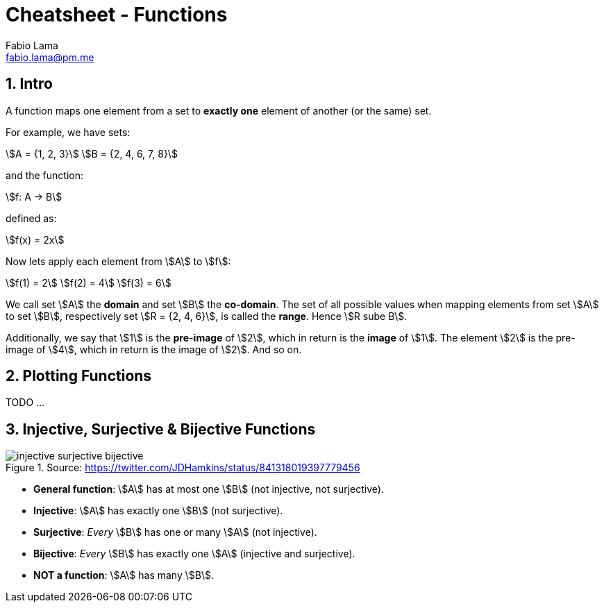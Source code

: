 = Cheatsheet - Functions
Fabio Lama <fabio.lama@pm.me>
:description: Module: CM1020- Discrete Mathematics, started 25. October 2022
:doctype: article
:sectnums: 4
:stem:

== Intro

A function maps one element from a set to **exactly one** element of another (or
the same) set.

For example, we have sets:

[stem]
++++
A = {1, 2, 3}\
B = {2, 4, 6, 7, 8}
++++

and the function:

[stem]
++++
f: A -> B
++++

defined as:

[stem]
++++
f(x) = 2x
++++

Now lets apply each element from stem:[A] to stem:[f]:

[stem]
++++
f(1) = 2\
f(2) = 4\
f(3) = 6
++++

We call set stem:[A] the **domain** and set stem:[B] the **co-domain**. The set
of all possible values when mapping elements from set stem:[A] to set stem:[B],
respectively set stem:[R = {2, 4, 6}], is called the **range**. Hence stem:[R
sube B].

Additionally, we say that stem:[1] is the **pre-image** of stem:[2], which in
return is the **image** of stem:[1]. The element stem:[2] is the pre-image of
stem:[4], which in return is the image of stem:[2]. And so on.

== Plotting Functions

TODO ...

== Injective, Surjective & Bijective Functions

.Source: https://twitter.com/JDHamkins/status/841318019397779456
image::assets/injective_surjective_bijective.jpeg[]

* **General function**: stem:[A] has at most one stem:[B] (not injective, not surjective).
* **Injective**: stem:[A] has exactly one stem:[B] (not surjective).
* **Surjective**: _Every_ stem:[B] has one or many stem:[A] (not injective).
* **Bijective**: _Every_ stem:[B] has exactly one stem:[A] (injective and surjective).
* **NOT a function**: stem:[A] has many stem:[B].
